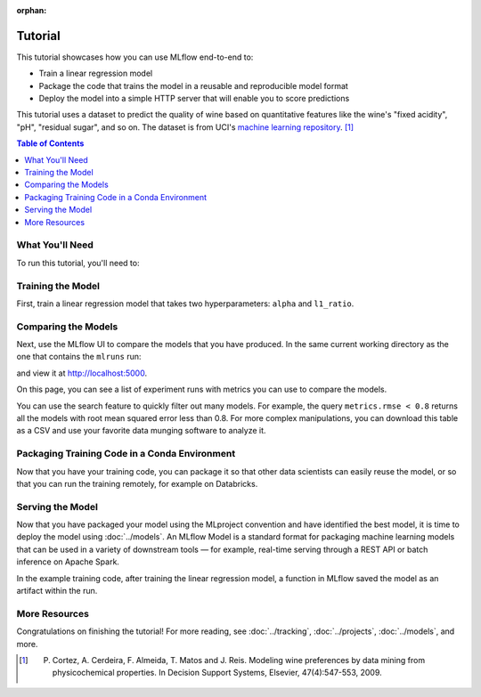 :orphan:

.. _tutorial:

Tutorial
========

This tutorial showcases how you can use MLflow end-to-end to:

- Train a linear regression model
- Package the code that trains the model in a reusable and reproducible model format
- Deploy the model into a simple HTTP server that will enable you to score predictions

This tutorial uses a dataset to predict the quality of wine based on quantitative features
like the wine's "fixed acidity", "pH", "residual sugar", and so on. The dataset
is from UCI's `machine learning repository <http://archive.ics.uci.edu/ml/datasets/Wine+Quality>`_.
[1]_

.. contents:: Table of Contents
  :local:
  :depth: 1

What You'll Need
----------------

To run this tutorial, you'll need to:

.. plain-section::

    .. container:: python

       - Install MLflow and scikit-learn. There are two options for installing these dependencies:

           1. Install MLflow with extra dependencies, including scikit-learn
              (via ``pip install mlflow[extras]``)
           2. Install MLflow (via ``pip install mlflow``) and install scikit-learn separately
              (via ``pip install scikit-learn``)

       - Install `conda <https://conda.io/projects/conda/en/latest/user-guide/install/index.html>`_
       - Clone (download) the MLflow repository via ``git clone https://github.com/mlflow/mlflow``
       - ``cd`` into the ``examples`` directory within your clone of MLflow - we'll use this working
         directory for running the tutorial. We avoid running directly from our clone of MLflow as doing
         so would cause the tutorial to use MLflow from source, rather than your PyPI installation of
         MLflow.

    .. container:: R

       - Install `conda <https://conda.io/projects/conda/en/latest/user-guide/install/index.html>`_
       - Install the MLflow package (via ``install.packages("mlflow")``)
       - Install MLflow (via ``mlflow::install_mlflow()``)
       - Clone (download) the MLflow repository via ``git clone https://github.com/mlflow/mlflow``
       - ``setwd()`` into the ``examples`` directory within your clone of MLflow - we'll use this
         working directory for running the tutorial. We avoid running directly from our clone of
         MLflow as doing so would cause the tutorial to use MLflow from source, rather than your
         PyPI installation of MLflow.

Training the Model
------------------


First, train a linear regression model that takes two hyperparameters: ``alpha`` and ``l1_ratio``.

.. plain-section::

  .. container:: python

    The code is located at ``examples/sklearn_elasticnet_wine/train.py`` and is reproduced below.
    
    .. literalinclude:: ../../../examples/sklearn_elasticnet_wine/train.py

    This example uses the familiar pandas, numpy, and sklearn APIs to create a simple machine learning
    model. The :doc:`MLflow tracking APIs<../tracking/>` log information about each
    training run, like the hyperparameters ``alpha`` and ``l1_ratio``, used to train the model and metrics, like
    the root mean square error, used to evaluate the model. The example also serializes the
    model in a format that MLflow knows how to deploy.

    You can run the example with default hyperparameters as follows:

    .. code-block:: py

        python examples/sklearn_elasticnet_wine/train.py

    Try out some other values for ``alpha`` and ``l1_ratio`` by passing them as arguments to ``train.py``:

    .. code-block:: py

        python examples/sklearn_elasticnet_wine/train.py <alpha> <l1_ratio>

    Each time you run the example, MLflow logs information about your experiment runs in the directory ``mlruns``.

    .. note::
        If you would like to use the Jupyter notebook version of ``train.py``, try out the tutorial notebook at ``examples/sklearn_elasticnet_wine/train.ipynb``.

  .. container:: R

    The code is located at ``examples/r_wine/train.R`` and is reproduced below.

    .. literalinclude:: ../../../examples/r_wine/train.R

    This example uses the familiar ``glmnet`` package to create a simple machine learning
    model. The :doc:`MLflow tracking APIs<../tracking/>` log information about each
    training run, like the hyperparameters ``alpha`` and ``lambda``, used to train the model and metrics, like
    the root mean square error, used to evaluate the model. The example also serializes the
    model in a format that MLflow knows how to deploy.

    You can run the example with default hyperparameters as follows:

    .. code-block:: R

        mlflow_run(uri = "examples/r_wine", entry_point = "train.R")

    Try out some other values for ``alpha`` and ``lambda`` by passing them as arguments to ``train.R``:

    .. code-block:: R

        mlflow_run(uri = "examples/r_wine", entry_point = "train.R", parameters = list(alpha = 0.1, lambda = 0.5))

    Each time you run the example, MLflow logs information about your experiment runs in the directory ``mlruns``.

    .. note::
        If you would like to use an R notebook version of ``train.R``, try the tutorial notebook at ``examples/r_wine/train.Rmd``.

Comparing the Models
--------------------


Next, use the MLflow UI to compare the models that you have produced. In the same current working directory 
as the one that contains the ``mlruns`` run:

.. code-section::
    .. code-block:: python

        mlflow ui
    .. code-block:: R

        mlflow_ui()

and view it at http://localhost:5000.

On this page, you can see a list of experiment runs with metrics you can use to compare the models.

.. plain-section::

  .. container:: python

    .. image:: ../_static/images/tutorial-compare.png

  .. container:: R

      .. image:: ../_static/images/tutorial-compare-R.png

You can  use the search feature to quickly filter out many models. For example, the query ``metrics.rmse < 0.8``
returns all the models with root mean squared error less than 0.8. For more complex manipulations,
you can download this table as a CSV and use your favorite data munging software to analyze it.


.. _conda-example:

Packaging Training Code in a Conda Environment
----------------------------------------------

Now that you have your training code, you can package it so that other data scientists can easily reuse the model, or so that you can run the training remotely, for example on Databricks.

.. plain-section::

    .. container:: python

      You do this by using :doc:`../projects` conventions to specify the dependencies and entry points to your code. The ``sklearn_elasticnet_wine/MLproject`` file specifies that the project has the dependencies located in a `Conda environment file <https://conda.io/projects/conda/en/latest/user-guide/tasks/manage-environments.html#creating-an-environment-file-manually>`_
      called ``conda.yaml`` and has one entry point that takes two parameters: ``alpha`` and ``l1_ratio``.

      .. code-block:: yaml

          # sklearn_elasticnet_wine/MLproject

          name: tutorial

          conda_env: conda.yaml

          entry_points:
            main:
              parameters:
                alpha: {type: float, default: 0.5}
                l1_ratio: {type: float, default: 0.1}
              command: "python train.py {alpha} {l1_ratio}"


      The Conda file lists the dependencies:

      .. code-block:: yaml

          # sklearn_elasticnet_wine/conda.yaml

          name: tutorial
          channels:
            - defaults
          dependencies:
            - python=3.6
            - scikit-learn=0.23.2
            - pip
            - pip:
              - mlflow>=1.0

      To run this project, invoke ``mlflow run examples/sklearn_elasticnet_wine -P alpha=0.42``. After running
      this command, MLflow runs your training code in a new Conda environment with the dependencies
      specified in ``conda.yaml``.

      If the repository has an ``MLproject`` file in the root you can also run a project directly from GitHub. This tutorial is duplicated in the https://github.com/mlflow/mlflow-example repository
      which you can run with ``mlflow run https://github.com/mlflow/mlflow-example.git -P alpha=5.0``.

    .. container:: R

      You do this by running ``mlflow_snapshot()`` to create an `R dependencies packrat file <https://rstudio.github.io/packrat/>`_ called ``r-dependencies.txt``.

      The R dependencies file lists the dependencies:

      .. code-block:: r

          # examples/r_wine/r-dependencies.txt

          PackratFormat: 1.4
          PackratVersion: 0.4.9.3
          RVersion: 3.5.1
          Repos: CRAN=https://cran.rstudio.com/

          Package: BH
          Source: CRAN
          Version: 1.66.0-1
          Hash: 4cc8883584b955ed01f38f68bc03af6d

          Package: Matrix
          Source: CRAN
          Version: 1.2-14
          Hash: 521aa8772a1941dfdb007bf532d19dde
          Requires: lattice

          ...

      To run this project, invoke:

      .. code-block:: r

        mlflow_run("examples/r_wine", entry_point = "train.R", parameters = list(alpha = 0.2))

      After running this command, MLflow runs your training code in a new R session.

      To restore the dependencies specified in ``r-dependencies.txt``, you can run instead:

      .. code-block:: r

        mlflow_restore_snapshot()
        mlflow_run("examples/r_wine", entry_point = "train.R", parameters = list(alpha = 0.2))

      You can also run a project directly from GitHub. This tutorial is duplicated in the https://github.com/rstudio/mlflow-example repository which you can run with:

      .. code-block:: r

        mlflow_run(
          "train.R",
          "https://github.com/rstudio/mlflow-example",
          parameters = list(alpha = 0.2)
        )

Serving the Model
-----------------

Now that you have packaged your model using the MLproject convention and have identified the best model,
it is time to deploy the model using :doc:`../models`. An MLflow Model is a standard format for
packaging machine learning models that can be used in a variety of downstream tools — for example,
real-time serving through a REST API or batch inference on Apache Spark.

In the example training code, after training the linear regression model, a function
in MLflow saved the model as an artifact within the run.

.. plain-section::

    .. container:: python

      .. code-block:: py

          mlflow.sklearn.log_model(lr, "model")

      To view this artifact, you can use the UI again. When you click a date in the list of experiment
      runs you'll see this page.

      .. image:: ../_static/images/tutorial-artifact.png

      At the bottom, you can see that the call to ``mlflow.sklearn.log_model`` produced two files in
      ``/Users/mlflow/mlflow-prototype/mlruns/0/7c1a0d5c42844dcdb8f5191146925174/artifacts/model``.
      The first file, ``MLmodel``, is a metadata file that tells MLflow how to load the model. The
      second file, ``model.pkl``, is a serialized version of the linear regression model that you trained.

      In this example, you can use this MLmodel format with MLflow to deploy a local REST server that can serve predictions.

      To deploy the server, run (replace the path with your model's actual path):

      .. code-block:: bash

          mlflow models serve -m /Users/mlflow/mlflow-prototype/mlruns/0/7c1a0d5c42844dcdb8f5191146925174/artifacts/model -p 1234

      .. note::

          The version of Python used to create the model must be the same as the one running ``mlflow models serve``.
          If this is not the case, you may see the error
          ``UnicodeDecodeError: 'ascii' codec can't decode byte 0x9f in position 1: ordinal not in range(128)``
          or ``raise ValueError, "unsupported pickle protocol: %d"``.

      Once you have deployed the server, you can pass it some sample data and see the
      predictions. The following example uses ``curl`` to send a JSON-serialized pandas DataFrame
      with the ``split`` orientation to the model server. For more information about the input data
      formats accepted by the model server, see the
      :ref:`MLflow deployment tools documentation <local_model_deployment>`.

      .. code-block:: bash

          # On Linux and macOS
          curl -X POST -H "Content-Type:application/json; format=pandas-split" --data '{"columns":["alcohol", "chlorides", "citric acid", "density", "fixed acidity", "free sulfur dioxide", "pH", "residual sugar", "sulphates", "total sulfur dioxide", "volatile acidity"],"data":[[12.8, 0.029, 0.48, 0.98, 6.2, 29, 3.33, 1.2, 0.39, 75, 0.66]]}' http://127.0.0.1:1234/invocations

          # On Windows
          curl -X POST -H "Content-Type:application/json; format=pandas-split" --data "{\"columns\":[\"alcohol\", \"chlorides\", \"citric acid\", \"density\", \"fixed acidity\", \"free sulfur dioxide\", \"pH\", \"residual sugar\", \"sulphates\", \"total sulfur dioxide\", \"volatile acidity\"],\"data\":[[12.8, 0.029, 0.48, 0.98, 6.2, 29, 3.33, 1.2, 0.39, 75, 0.66]]}" http://127.0.0.1:1234/invocations

      the server should respond with output similar to::

          [6.379428821398614]

    .. container:: R

      .. code-block:: r

          mlflow_log_model(predictor, "model")

      To view this artifact, you can use the UI again. When you click a date in the list of experiment
      runs you'll see this page.

      .. image:: ../_static/images/tutorial-artifact-r.png

      At the bottom, you can see that the call to ``mlflow_log_model()`` produced two files in
      ``mlruns/0/c2a7325210ef4242bd4631cec8f92351/artifacts/model/``.
      The first file, ``MLmodel``, is a metadata file that tells MLflow how to load the model. The
      second file, ``r_model.bin``, is a serialized version of the linear regression model that you trained.

      In this example, you can use this MLmodel format with MLflow to deploy a local REST server that can serve predictions.

      To deploy the server, run:

      .. code-block:: r

          mlflow_rfunc_serve(model_uri="mlruns/0/c2a7325210ef4242bd4631cec8f92351/artifacts/model", port=8090)

      This initializes a REST server and opens a `Swagger <https://swagger.io/>`_ interface to perform predictions against
      the REST API:

      .. image:: ../_static/images/tutorial-serving-r.png

      .. note::

          By default, a model is served using the R packages available. To ensure the environment serving
          the prediction function matches the model, set ``restore = TRUE`` when calling
          ``mlflow_rfunc_serve()``.

      To serve a prediction, enter this in the Swagger UI::

        {
          "fixed acidity": 6.2,
          "volatile acidity": 0.66,
          "citric acid": 0.48,
          "residual sugar": 1.2,
          "chlorides": 0.029,
          "free sulfur dioxide": 29,
          "total sulfur dioxide": 75,
          "density": 0.98,
          "pH": 3.33,
          "sulphates": 0.39,
          "alcohol": 12.8
        }

      which should return something like::

        [
          [
            6.4287492410792
          ]
        ]

      Or run:

      .. code-block:: bash

          # On Linux and macOS
          curl -X POST "http://127.0.0.1:8090/predict/" -H "accept: application/json" -H "Content-Type: application/json" -d "{"fixed acidity": 6.2, "volatile acidity": 0.66, "citric acid": 0.48, "residual sugar": 1.2, "chlorides": 0.029, "free sulfur dioxide": 29, "total sulfur dioxide": 75, "density": 0.98, "pH": 3.33, "sulphates": 0.39, "alcohol": 12.8}"

          # On Windows
          curl -X POST "http://127.0.0.1:8090/predict/" -H "accept: application/json" -H "Content-Type: application/json" -d "{\"fixed acidity\": 6.2, \"volatile acidity\": 0.66, \"citric acid\": 0.48, \"residual sugar\": 1.2, \"chlorides\": 0.029, \"free sulfur dioxide\": 29, \"total sulfur dioxide\": 75, \"density\": 0.98, \"pH\": 3.33, \"sulphates\": 0.39, \"alcohol\": 12.8}"

      the server should respond with output similar to::

        [[6.4287492410792]]


More Resources
--------------

Congratulations on finishing the tutorial! For more reading, see :doc:`../tracking`, :doc:`../projects`, :doc:`../models`, and more.


.. [1] P. Cortez, A. Cerdeira, F. Almeida, T. Matos and J. Reis. Modeling wine preferences by data mining from physicochemical properties. In Decision Support Systems, Elsevier, 47(4):547-553, 2009.
